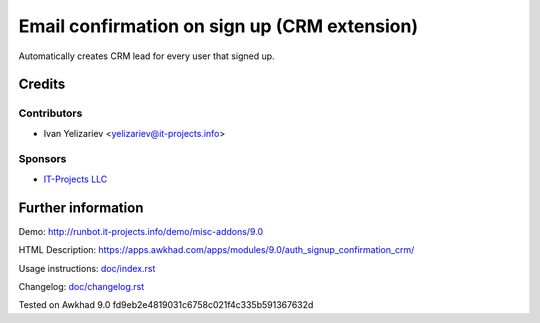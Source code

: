 ===============================================
 Email confirmation on sign up (CRM extension)
===============================================

Automatically creates CRM lead for every user that signed up.

Credits
=======

Contributors
------------
* Ivan Yelizariev <yelizariev@it-projects.info>

Sponsors
--------
* `IT-Projects LLC <https://it-projects.info>`__

Further information
===================

Demo: http://runbot.it-projects.info/demo/misc-addons/9.0

HTML Description: https://apps.awkhad.com/apps/modules/9.0/auth_signup_confirmation_crm/

Usage instructions: `<doc/index.rst>`__

Changelog: `<doc/changelog.rst>`__

Tested on Awkhad 9.0 fd9eb2e4819031c6758c021f4c335b591367632d
